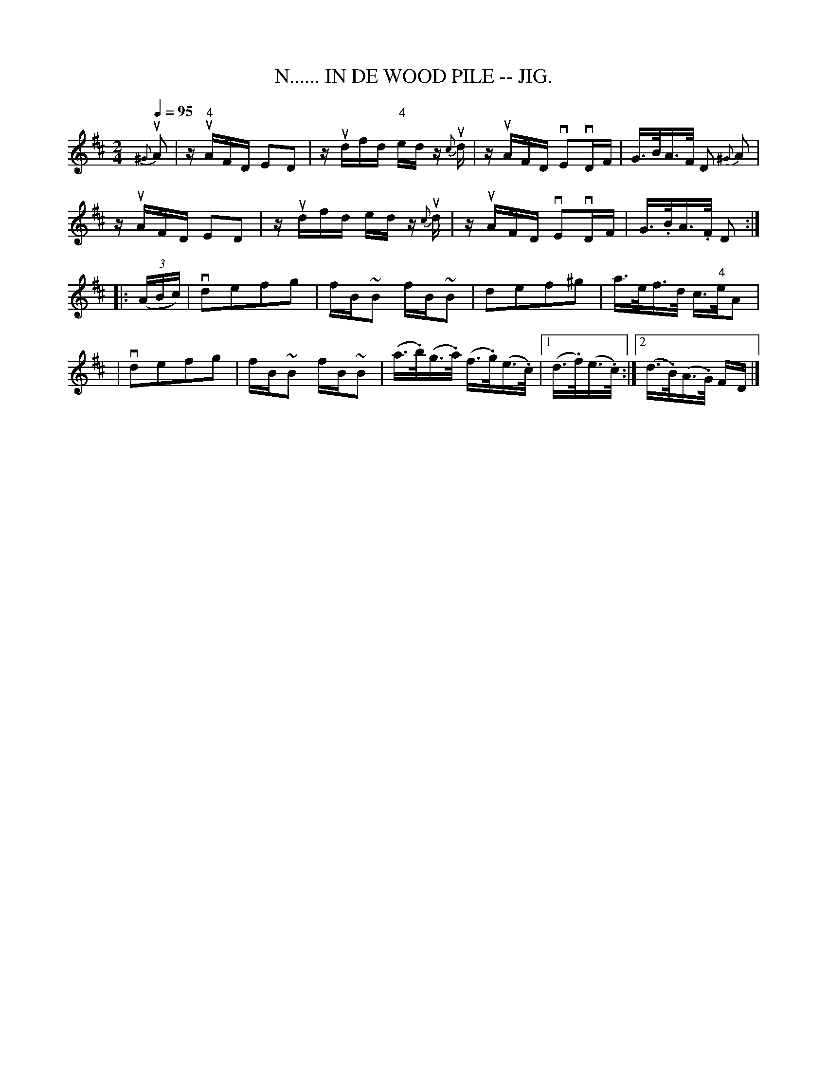 X: 1
T:N...... IN DE WOOD PILE -- JIG.
R:reel
B:Coles pg 82.2
Z:John B. Walsh, <walsh:mat:h.ubc.ca> 5/20/02
M:2/4
L:1/16
Q:1/4=95
Z: Contributed 20020529094014 by John B. Walsh walsh:mat:h.ubc.ca
K:D
{^G}uA2|z u"4"AFD E2D2|z udfd "4"edz {c}ud|z uAFD vE2vDF|G>BA>F D2 {^G}A2|
z uAFD E2D2|z udfd ed z {c}ud|z uAFD vE2vDF|G>.BA>.F D2:|
|: ((3ABc)|vd2e2f2g2|fB~B2 fB~B2|d2e2f2^g2|a>ef>d c>"4"eA2|
|vd2e2f2g2|fB~B2 fB~B2|(a>.b)(g>.a) (f>.g)(e>.c) |1 (d>.f)(e>.c):|2 (d>.B)(A>.G) FD|]

